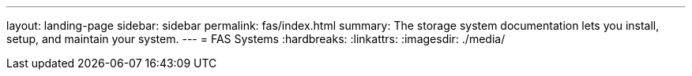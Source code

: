 ---
layout: landing-page
sidebar: sidebar
permalink: fas/index.html
summary: The storage system documentation lets you install, setup, and maintain your system.
---
= FAS Systems
:hardbreaks:
:linkattrs:
:imagesdir: ./media/
